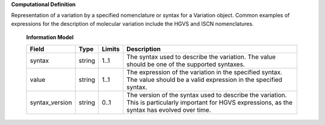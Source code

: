 **Computational Definition**

Representation of a variation by a specified nomenclature or syntax for a Variation object. Common examples of expressions for the description of molecular variation include the HGVS and ISCN nomenclatures.

    **Information Model**
    
    .. list-table::
       :class: clean-wrap
       :header-rows: 1
       :align: left
       :widths: auto
       
       *  - Field
          - Type
          - Limits
          - Description
       *  - syntax
          - string
          - 1..1
          - The syntax used to describe the variation. The value should be one of the supported syntaxes.
       *  - value
          - string
          - 1..1
          - The expression of the variation in the specified syntax. The value should be a valid expression in the specified syntax.
       *  - syntax_version
          - string
          - 0..1
          - The version of the syntax used to describe the variation. This is particularly important for HGVS expressions, as the syntax has evolved over time.
